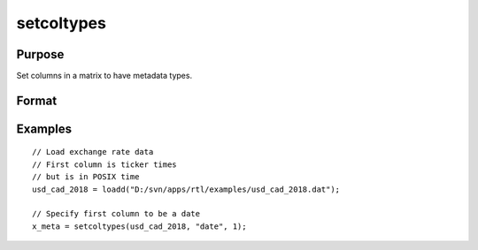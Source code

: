 
setcoltypes
==============================================

Purpose
----------------

Set columns in a matrix to have metadata types.

Format
----------------
.. function:: x_meta = setcoltypes(x, types, index)

    :param x: data.
    :type x: NxK matrix

    :param types: Specifies types to be assigned to columns specified in *index*. Valid options include: ``"str"``, ``"date"``, ``"num"``, and ``"cat"``.
    :type types: Mx1 vector

    :param index: Specifies columns to be assigned types in *types*.
    :type index: Mx1 vector

    :return x_meta: Data with the types specified in *types* assigned to the columns specified in *index*.
    :rtype x_meta: NxK matrix


Examples
----------------

::

  // Load exchange rate data
  // First column is ticker times
  // but is in POSIX time
  usd_cad_2018 = loadd("D:/svn/apps/rtl/examples/usd_cad_2018.dat");

  // Specify first column to be a date
  x_meta = setcoltypes(usd_cad_2018, "date", 1);



.. seealso:: Functions :func:`setColNames`, :func:`setColLabels`, :func:`setcolmetadata`, :func:`setColDateFormats`
